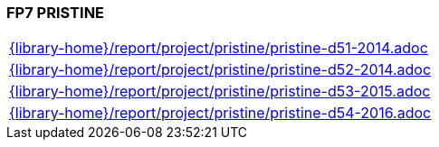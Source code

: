 //
// ============LICENSE_START=======================================================
//  Copyright (C) 2018 Sven van der Meer. All rights reserved.
// ================================================================================
// This file is licensed under the CREATIVE COMMONS ATTRIBUTION 4.0 INTERNATIONAL LICENSE
// Full license text at https://creativecommons.org/licenses/by/4.0/legalcode
// 
// SPDX-License-Identifier: CC-BY-4.0
// ============LICENSE_END=========================================================
//
// @author Sven van der Meer (vdmeer.sven@mykolab.com)
//

=== FP7 PRISTINE

[cols="a", grid=rows, frame=none, %autowidth.stretch]
|===
|include::{library-home}/report/project/pristine/pristine-d51-2014.adoc[]
|include::{library-home}/report/project/pristine/pristine-d52-2014.adoc[]
|include::{library-home}/report/project/pristine/pristine-d53-2015.adoc[]
|include::{library-home}/report/project/pristine/pristine-d54-2016.adoc[]
|===


